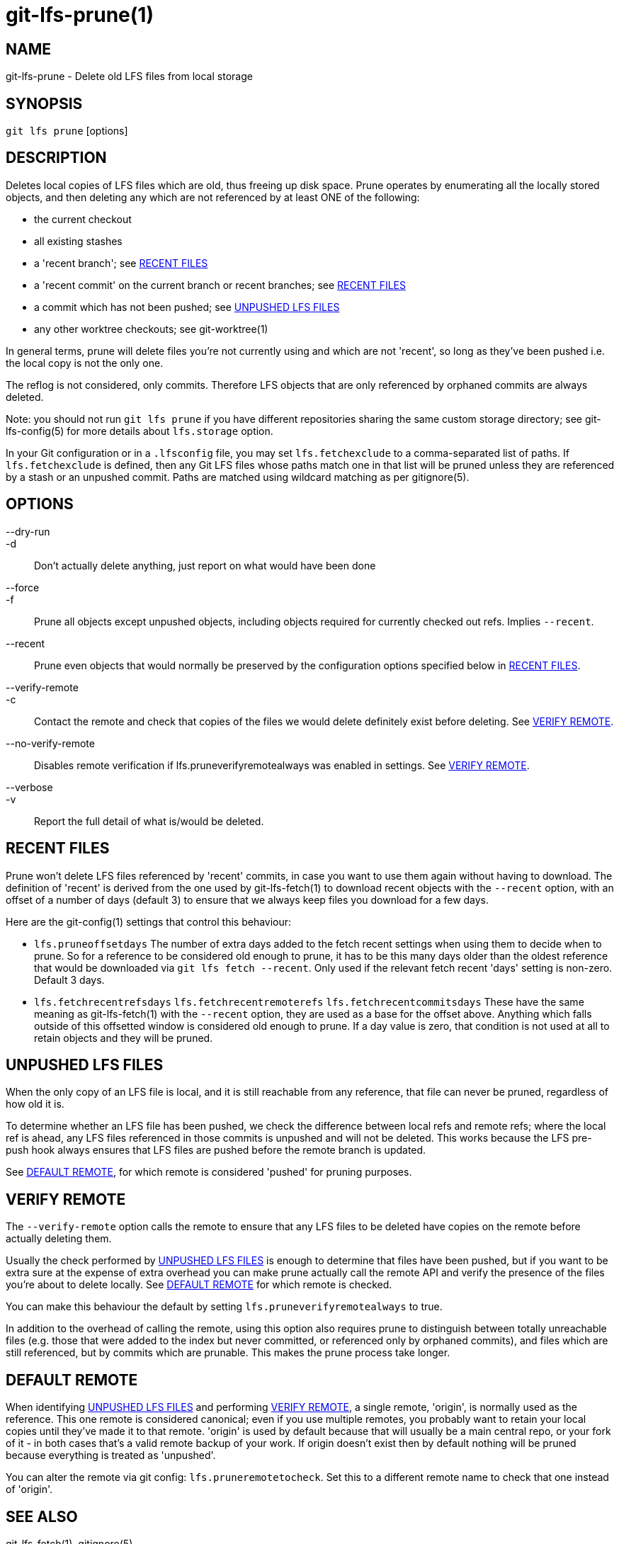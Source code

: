 = git-lfs-prune(1)

== NAME

git-lfs-prune - Delete old LFS files from local storage

== SYNOPSIS

`git lfs prune` [options]

== DESCRIPTION

Deletes local copies of LFS files which are old, thus freeing up disk
space. Prune operates by enumerating all the locally stored objects, and
then deleting any which are not referenced by at least ONE of the
following:

* the current checkout
* all existing stashes
* a 'recent branch'; see <<_recent_files>>
* a 'recent commit' on the current branch or recent branches; see
<<_recent_files>>
* a commit which has not been pushed; see <<_unpushed_lfs_files>>
* any other worktree checkouts; see git-worktree(1)

In general terms, prune will delete files you're not currently using and
which are not 'recent', so long as they've been pushed i.e. the local
copy is not the only one.

The reflog is not considered, only commits. Therefore LFS objects that
are only referenced by orphaned commits are always deleted.

Note: you should not run `git lfs prune` if you have different
repositories sharing the same custom storage directory; see
git-lfs-config(5) for more details about `lfs.storage` option.

In your Git configuration or in a `.lfsconfig` file, you may set
`lfs.fetchexclude` to a comma-separated list of paths. If
`lfs.fetchexclude` is defined, then any Git LFS files whose paths match
one in that list will be pruned unless they are referenced by a stash or
an unpushed commit. Paths are matched using wildcard matching as per
gitignore(5).

== OPTIONS

--dry-run::
-d::
  Don't actually delete anything, just report on what would have been done
--force::
-f::
  Prune all objects except unpushed objects, including objects required for
  currently checked out refs. Implies `--recent`.
--recent::
  Prune even objects that would normally be preserved by the
  configuration options specified below in <<_recent_files>>.
--verify-remote::
-c::
  Contact the remote and check that copies of the files we would delete
  definitely exist before deleting. See <<_verify_remote>>.
--no-verify-remote::
  Disables remote verification if lfs.pruneverifyremotealways was enabled in
  settings. See <<_verify_remote>>.
--verbose::
-v::
  Report the full detail of what is/would be deleted.

== RECENT FILES

Prune won't delete LFS files referenced by 'recent' commits, in case you
want to use them again without having to download. The definition of
'recent' is derived from the one used by git-lfs-fetch(1) to download
recent objects with the `--recent` option, with an offset of a number of
days (default 3) to ensure that we always keep files you download for a
few days.

Here are the git-config(1) settings that control this behaviour:

* `lfs.pruneoffsetdays` The number of extra days added to the fetch
recent settings when using them to decide when to prune. So for a
reference to be considered old enough to prune, it has to be this many
days older than the oldest reference that would be downloaded via
`git lfs fetch --recent`. Only used if the relevant fetch recent 'days'
setting is non-zero. Default 3 days.
* `lfs.fetchrecentrefsdays` `lfs.fetchrecentremoterefs`
`lfs.fetchrecentcommitsdays` These have the same meaning as
git-lfs-fetch(1) with the `--recent` option, they are used as a base for
the offset above. Anything which falls outside of this offsetted window
is considered old enough to prune. If a day value is zero, that
condition is not used at all to retain objects and they will be pruned.

== UNPUSHED LFS FILES

When the only copy of an LFS file is local, and it is still reachable
from any reference, that file can never be pruned, regardless of how old
it is.

To determine whether an LFS file has been pushed, we check the
difference between local refs and remote refs; where the local ref is
ahead, any LFS files referenced in those commits is unpushed and will
not be deleted. This works because the LFS pre-push hook always ensures
that LFS files are pushed before the remote branch is updated.

See <<_default_remote>>, for which remote is considered 'pushed' for
pruning purposes.

== VERIFY REMOTE

The `--verify-remote` option calls the remote to ensure that any LFS
files to be deleted have copies on the remote before actually deleting
them.

Usually the check performed by <<_unpushed_lfs_files>> is enough to
determine that files have been pushed, but if you want to be extra sure
at the expense of extra overhead you can make prune actually call the
remote API and verify the presence of the files you're about to delete
locally. See <<_default_remote>> for which remote is checked.

You can make this behaviour the default by setting
`lfs.pruneverifyremotealways` to true.

In addition to the overhead of calling the remote, using this option
also requires prune to distinguish between totally unreachable files
(e.g. those that were added to the index but never committed, or
referenced only by orphaned commits), and files which are still
referenced, but by commits which are prunable. This makes the prune
process take longer.

== DEFAULT REMOTE

When identifying <<_unpushed_lfs_files>> and performing <<_verify_remote>>, a
single remote, 'origin', is normally used as the reference. This one
remote is considered canonical; even if you use multiple remotes, you
probably want to retain your local copies until they've made it to that
remote. 'origin' is used by default because that will usually be a main
central repo, or your fork of it - in both cases that's a valid remote
backup of your work. If origin doesn't exist then by default nothing
will be pruned because everything is treated as 'unpushed'.

You can alter the remote via git config: `lfs.pruneremotetocheck`. Set
this to a different remote name to check that one instead of 'origin'.

== SEE ALSO

git-lfs-fetch(1), gitignore(5).

Part of the git-lfs(1) suite.
